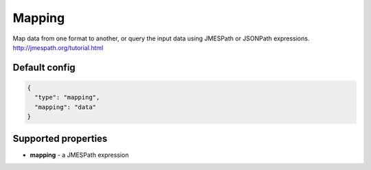 Mapping
=======

Map data from one format to another, or query the input data using JMESPath or JSONPath expressions.
http://jmespath.org/tutorial.html

Default config
--------------

.. code-block:: json

    {
      "type": "mapping",
      "mapping": "data"
    }

Supported properties
--------------------

- **mapping** - a JMESPath expression
